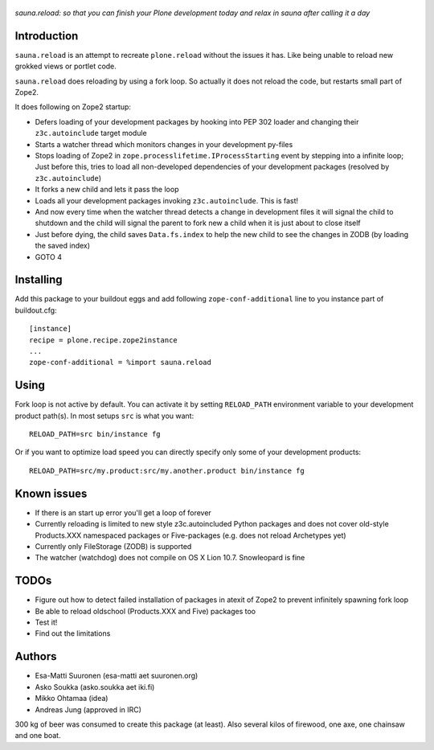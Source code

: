 .. figure:: http://www.coactivate.org/projects/sauna-sprint-2010/project-home/image.jpeg

*sauna.reload: so that you can finish your Plone development today and relax in
sauna after calling it a day*


Introduction
------------

``sauna.reload`` is an attempt to recreate ``plone.reload`` without the issues
it has. Like being unable to reload new grokked views or portlet code.

``sauna.reload`` does reloading by using a fork loop. So actually it does not
reload the code, but restarts small part of Zope2.

It does following on Zope2 startup:

* Defers loading of your development packages by hooking into PEP 302 loader
  and changing their ``z3c.autoinclude`` target module

* Starts a watcher thread which monitors changes in your development py-files

* Stops loading of Zope2 in ``zope.processlifetime.IProcessStarting`` event by
  stepping into a infinite loop; Just before this, tries to load all
  non-developed dependencies of your development packages (resolved by
  ``z3c.autoinclude``)

* It forks a new child and lets it pass the loop

* Loads all your development packages invoking ``z3c.autoinclude``. This is
  fast!

* And now every time when the watcher thread detects a change in development
  files it will signal the child to shutdown and the child will signal
  the parent to fork new a child when it is just about to close itself

* Just before dying, the child saves ``Data.fs.index`` to help the new child to
  see the changes in ZODB (by loading the saved index)

* GOTO 4


Installing
----------

Add this package to your buildout eggs and add following
``zope-conf-additional`` line  to you instance part of buildout.cfg::

    [instance]
    recipe = plone.recipe.zope2instance
    ...
    zope-conf-additional = %import sauna.reload


Using
-----

Fork loop is not active by default. You can activate it by setting
``RELOAD_PATH`` environment variable to your development product path(s). In
most setups ``src`` is what you want::

    RELOAD_PATH=src bin/instance fg

Or if you want to optimize load speed you can directly specify only some of
your development products::

    RELOAD_PATH=src/my.product:src/my.another.product bin/instance fg


Known issues
------------

* If there is an start up error you'll get a loop of forever

* Currently reloading is limited to new style z3c.autoincluded Python packages
  and does not cover old-style Products.XXX namespaced packages or
  Five-packages (e.g. does not reload Archetypes yet)

* Currently only FileStorage (ZODB) is supported

* The watcher (watchdog) does not compile on OS X Lion 10.7. Snowleopard is
  fine


TODOs
-----

* Figure out how to detect failed installation of packages in atexit of Zope2
  to prevent infinitely spawning fork loop

* Be able to reload oldschool (Products.XXX and Five) packages too

* Test it!

* Find out the limitations


Authors
-------

* Esa-Matti Suuronen (esa-matti aet suuronen.org)

* Asko Soukka (asko.soukka aet iki.fi)

* Mikko Ohtamaa (idea)

* Andreas Jung (approved in IRC)

300 kg of beer was consumed to create this package (at least). Also several
kilos of firewood, one axe, one chainsaw and one boat.
